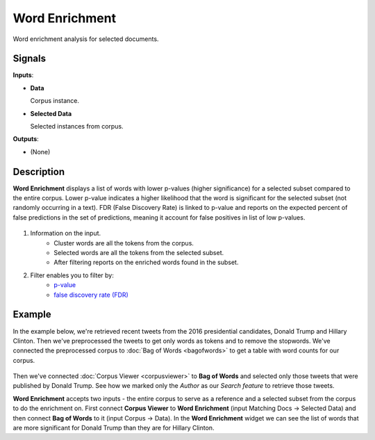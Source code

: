===============
Word Enrichment
===============

.. figure:: icons/wordenrichment.png

Word enrichment analysis for selected documents.

Signals
-------

**Inputs**:

-  **Data**

   Corpus instance.

-  **Selected Data**

   Selected instances from corpus.

**Outputs**:

-  (None)

Description
-----------

**Word Enrichment** displays a list of words with lower p-values (higher significance) for a
selected subset compared to the entire corpus. Lower p-value indicates a higher likelihood that
the word is significant for the selected subset (not randomly occurring in a text). FDR (False
Discovery Rate) is linked to p-value and reports on the expected percent of false predictions 
in the set of predictions, meaning it account for false positives in list of low p-values.

.. figure:: images/Word-Enrichment-stamped.png

1. Information on the input.
	- Cluster words are all the tokens from the corpus.
	- Selected words are all the tokens from the selected subset.
	- After filtering reports on the enriched words found in the subset.

2. Filter enables you to filter by:
	- `p-value <https://en.wikipedia.org/wiki/P-value>`_
	- `false discovery rate (FDR) <http://www.nonlinear.com/support/progenesis/comet/faq/v2.0/pq-values.aspx>`_

Example
-------

In the example below, we're retrieved recent tweets from the 2016 presidential candidates, Donald Trump and Hillary Clinton. Then we've preprocessed the tweets to get only words as tokens and to remove the stopwords. We've connected the preprocessed corpus to :doc:`Bag of Words <bagofwords>` to get a table with word counts for our corpus.

.. figure:: images/Word-Enrichment-Example.png

Then we've connected :doc:`Corpus Viewer <corpusviewer>` to **Bag of Words** and selected only those tweets that were published by Donald Trump. See how we marked only the *Author* as our *Search feature* to retrieve those tweets.

**Word Enrichment** accepts two inputs - the entire corpus to serve as a reference and a selected subset from the corpus to do the enrichment on. First connect **Corpus Viewer** to **Word Enrichment** (input Matching Docs → Selected Data) and then connect **Bag of Words** to it (input Corpus → Data). In the **Word Enrichment** widget we can see the list of words that are more significant for Donald Trump than they are for Hillary Clinton.
